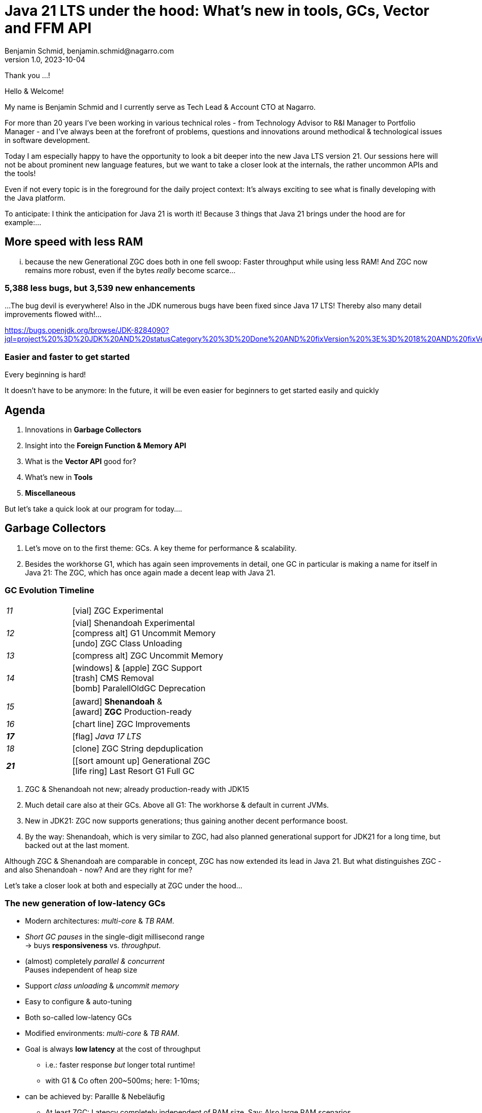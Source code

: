 = Java 21 LTS under the hood: What's new in tools, GCs, Vector and FFM API
Benjamin Schmid, benjamin.schmid@nagarro.com
1.0, 2023-10-04
// :docinfo: private would enable presentation-docinfo-footer.html
:revealjs_customtheme: reveal.js/dist/theme/moon.css
//:revealjs_autoSlide: 5000
:revealjs_history: true
:revealjs_fragmentInURL: true
//:revealjs_viewDistance: 10
:revealjs_fragments: true
:revealjs_width: 1408
:revealjs_height: 792
:revealjs_controls: false
:revealjs_controlsLayout: edges
:revealjs_controlsTutorial: true
:revealjs_slideNumber: c/t
:revealjs_showSlideNumber: speaker
:revealjs_autoPlayMedia: true
:revealjs_defaultTiming: 43
//:revealjs_transitionSpeed: fast
:revealjs_parallaxBackgroundImage: images/architecture-1216055-colored.bak.jpg
:revealjs_parallaxBackgroundSize: 3303px 2202px 
//:revealjs_parallaxBackgroundImage: images/what-s-under-the-hood-1560145-light.jpg
//:revealjs_parallaxBackgroundSize: 5000px 3376px
:stylesdir: css/
:customcss: css/presentation.css
:imagesdir: images
:source-highlighter: highlight.js
:highlightjsdir: https://cdn.jsdelivr.net/gh/highlightjs/cdn-release@10-stable/build
//:highlightjs-theme: css/hljs/agate.css
//:highlightjs-theme: css/hljs/base16/framer.css
//:highlightjs-theme: css/hljs/github-dark.css
:highlightjs-theme: css/hljs/gradient-dark.css
//:highlightjs-theme: css/hljs/sunburst.css
// we want local served font-awesome fonts
:icons: font
:icon-set: far
:iconfont-remote!:
:iconfont-name: ../fonts/fontawesome/css/all

[.notes]
--
Thank you ...!

Hello & Welcome! 

My name is Benjamin Schmid and I currently serve as Tech Lead & Account CTO at Nagarro. 

For more than 20 years I've been working in various technical roles - from Technology Advisor to R&I Manager to Portfolio Manager - and I've always been at the forefront of problems, questions and innovations around methodical & technological issues in software development. 

// I've always been a big fan of high quality, innovative and solution-oriented software development: And the Java ecosystem is a great foundation for this, which is why it has always been an important focus point for my work.

Today I am especially happy to have the opportunity to look a bit deeper into the new Java LTS version 21. Our sessions here will not be about prominent new language features, but we want to take a closer look at the internals, the rather uncommon APIs and the tools! 

Even if not every topic is in the foreground for the daily project context: It's always exciting to see what is finally developing with the Java platform.

To anticipate: I think the anticipation for Java 21 is worth it! Because 3 things that Java 21 brings under the hood are for example:...
--

// [.lightbg, background-image="327-chevy-engine-1542516.jpg",background-opacity="0.9"]
//== 3 engine upgrades
//[decent]#... looking forward to in Java 17#

[.lightbg.forcebottom,background-video="time-passes-by-so-quickly.mp4",background-video-loop="true",background-opacity="1"]
== More speed with less RAM
[.notes]
--
... because the new Generational ZGC does both in one fell swoop: Faster throughput while using less RAM! And ZGC now remains more robust, even if the bytes _really_ become scarce...
--

[%auto-animate]
[.lightbg.forcebottom,background-video="pexels-cottonbro-9293441.mp4",background-video-loop="true",background-opacity="1"]
=== 5,388 less bugs, but 3,539 new enhancements
[.notes]
--
...The bug devil is everywhere! Also in the JDK numerous bugs have been fixed since Java 17 LTS! Thereby also many detail improvements flowed with!...

https://bugs.openjdk.org/browse/JDK-8284090?jql=project%20%3D%20JDK%20AND%20statusCategory%20%3D%20Done%20AND%20fixVersion%20%3E%3D%2018%20AND%20fixVersion%20%3C%3D%2021%20AND%20issuetype%20%3D%20Bug%20%20ORDER%20BY%20issuetype%20DESC%2C%20updated%20DESC

--

[%auto-animate,data-id=planets]
[.lightbg.forcetop,background-video="pexels-koolshooters-7327408.mp4",background-video-loop="true",background-opacity="1"]
=== Easier and faster to get started
[.notes]
--
Every beginning is hard! 

It doesn't have to be anymore: In the future, it will be even easier for beginners to get started easily and quickly
--


//[background-video="coffee-beans.mp4",background-video-loop="true",options="loop,muted",background-opacity="0.8"]
== Agenda
[.decentlightbg.boxed]
. Innovations in **Garbage Collectors**
. Insight into the **Foreign Function & Memory API**
. What is the **Vector API** good for?
. What's new in **Tools**
. **Miscellaneous**
// Of old habits & new trifles
//. **Outlook** .

[.notes]
--
But let's take a quick look at our program for today....
--



[.lightbg,background-video="garbage-collecting.mp4",options="loop,muted",background-opacity="0.9"]
== Garbage Collectors
[.notes]
--
. Let's move on to the first theme: GCs. A key theme for performance & scalability.
. Besides the workhorse G1, which has again seen improvements in detail, one GC in particular is making a name for itself in Java 21: The ZGC, which has once again made a decent leap with Java 21. 
//. We look a little deeper behind the scenes of ZGC itself, but also give a little breastfeeding advice for choosing the right GC!
--


[.degrade.x-small]
=== GC Evolution Timeline
[.col2]
--
[width=90%,grid=vertical,frame=none,cols="^1e,5"]
|===
|11 | [decent]#icon:vial[]# ZGC Experimental
|12 | [decent]#icon:vial[]# Shenandoah Experimental +
      [decent]#icon:compress-alt[] G1 Uncommit Memory# +
      [decent]#icon:undo[] ZGC Class Unloading#
|[decent]#13# | [decent]#icon:compress-alt[] ZGC Uncommit Memory#
|14 | icon:windows[] & icon:apple[] ZGC Support +
      icon:trash[] CMS Removal +
      [decent]#icon:bomb[] ParalellOldGC Deprecation#
|===
--
[.col2]
--
[width=90%,grid=vertical,frame=none,cols="^1e,5"]
|===
|15 | icon:award[] **Shenandoah** & +
      icon:award[] **ZGC** Production-ready
|[decent]#16# | [decent]#icon:chart-line[] ZGC Improvements#
| **17** | [decent]#icon:flag[] _Java 17 LTS_#
|[decent]#18# | [decent]#icon:clone[] ZGC String depduplication#

|**21** | [icon:sort-amount-up[] Generational ZGC   +
      [decent]#icon:life-ring[] Last Resort G1 Full GC#

|===
--

[.notes]
--
. ZGC & Shenandoah not new; already production-ready with JDK15
. Much detail care also at their GCs. Above all G1: The workhorse & default in current JVMs. 
. New in JDK21: ZGC now supports generations; thus gaining another decent performance boost.
. By the way: Shenandoah, which is very similar to ZGC, had also planned generational support for JDK21 for a long time, but backed out at the last moment. 

Although ZGC & Shenandoah are comparable in concept, ZGC has now extended its lead in Java 21. But what distinguishes ZGC - and also Shenandoah - now? And are they right for me? 

Let's take a closer look at both and especially at ZGC under the hood...
--



=== The new generation of low-latency GCs


[%step]
* Modern architectures: _multi-core_ & _TB RAM_.
* _Short GC pauses_ in the single-digit millisecond range +
  → buys **responsiveness** vs. _throughput_.
* (almost) completely _parallel & concurrent_ +
  Pauses independent of heap size
* Support _class unloading_ & _uncommit memory_
* Easy to configure & auto-tuning


[.notes]
--
* Both so-called low-latency GCs
* Modified environments: _multi-core_ & _TB RAM_.
* Goal is always **low latency** at the cost of throughput
** i.e.: faster response _but_ longer total runtime!
** with G1 & Co often 200~500ms; here: 1-10ms;
* can be achieved by: Parallle & Nebeläufig
** At least ZGC: Latency completely independent of RAM size. Say: Also large RAM scenarios
* Also handle RAM more flexibly & dynamically: Can also release RAM or HEAP
* Configuring GC's correctly is virtually impossible: That's why they also rely on more auto-tuning and set values themselves or even adjust them dynamically at runtime.
--


=== Z Garbage Collector (ZGC)

[col2]
--
image:in_place_relocation2.svg[width=600,role=plain]

`-XX:+UseZGC`
--

[col2]
--
_"A scalable low-latency garbage collector"_


[.small]
.targets
* GC pauses less than [deleted]#10ms# **1ms**.
* throughput loss max. -15% compared to G1
* Heap sizes 8MB - **16TB** * Simple or automatic tuning
* Simple or automatic tuning


[.small]
_Colored Pointers & Load/Write Barriers_ → Object Relocation

[.left%step]
[emphasize]#New: Generational ZGC#
--

// . New in JDK21: ZGC now supports generations; thus gains another decent performance boost
// . By the way: Shenandoah, which is very similar to ZGC, had long planned generational support for JDK21, but backed out at the last moment. 



[.refs]
--
https://wiki.openjdk.java.net/display/zgc/Main
--

[.notes]
--
* From _Oracle_; formerly commercial
* JDK since 11; Production since JDK 15; then also with Linux/Win/macOS
* Goals ...
* breaks independent of heap **and** live & root set
//* Features: parallel, region-based, _Compacting_ and _NUMA-aware_.
* Concept: _Colored pointers_ plus _Load barriers_.
//** "flabbiness" at the price of CPU and total runtime
* in JDK17 without generation. since JDK21: generation. Let's get right to it.


--

[.left]
=== Shennadoah GC


_"A low-pause-time garbage collector by concurrent evacuation work"_ +


[col2.small]
--
* ZGC very similar to _Brooks (Forward) Pointers_.

* Offers different modes & heuristic profiles:
  _adaptive, static, compact, aggressive_

* Latency low depending on root & live set

* Weakens with numerous weak references
--

[col2.small]
--
* **Red Hat** child → other service offerings.
* **Backports** for JDK 8 & 11; also **32-bit**.

[x-small]#`-XX:+UseShenandoahGC`#

[.left%step]
[emphasize]#Barely missed: Generational for JDK21!#
--

[.center]
image:shenandoah-gc-cycle.png[role=plain, width=1000]

[.refs]
--
https://wiki.openjdk.java.net/display/shenandoah
--

[.notes]
--
* Conceptually quite comparable. I had planned to use Generational for JDK21 as well, but backed out in the end. 
* Nevertheless here a short portrait for classification & differentiation


Facts
* Name after US National Park
* from Red Hat → also backports & architectures (e.g. ARM32)
* since 2013 and since v12 in JDK; since JDK15 Production.
* breaks rise with root set / live set
--


[.columns]
=== End opponent of all GCs: "Allocation Stall"


[.column.left]
--
Objects are created faster than the GC can clear memory:


1. large object graphs _and/or_.
2. high allocation rates




[.fragment]
.workarounds
* More RAM: Increase heap size
* More CPU: Through more GC threads
--

[.column]
--
image::allocation-stall.png[GC Runaway]]
--

[.notes]
--
* End opponent of _all_ GCs: objects spawn & die faster than GC can clean them up.
* Effects: 
   1. allocation stall: heap exhausted which then leads to pauses until the GC has caught up again.
   2. OOM: If it blows up set time frame it leads to program abort.


.Schematic diagram
* Work area is on the left! Right = Overload
* S & Z : Comparable, compared to G1 clearly lower latencies.
* Behavior with increasing load: Here ZGC seems to reach the point where it can't keep up anymore; with Shenandoah earlier latency
* You can see clearly: G1 is tradeoff between latency & throughput → stable even at higher throughput.
--

[.columns]
=== Generational GC'ing

[.column.is-one-third]
--
.working hypothesis: 

> Most Java objects are short-lived.
--

[.column]
--
// Image; Young / Old promotion. Actually split. Many Young GC + Old GC running in parallel

image::gc-generations.png[Old Gen vs. Young Gen]
--


[.notes]
--
* Goal: Free memory faster.

* Tries to split heap into two parts: Young Generation + Old Generation.
* Only objects surviving more runs gets promoted to old generation. Makes GC on young gen more profitable.
* Minor collection: Young gen only.
* _Major collections_: Young + Old Gen
--

// === Generational GC's Status

// [.x-small,cols="^1,^1,2s",width=50%]
// |===
// | Young Gen | Old Gen | Garbage Collector

// 2+| icon:check-square[set=far]
// <s| G1

// 2+| icon:check-square[set=far] 
// <s| ZGC 

// 2+| icon:square[set=far] 
// <s| Shenandoah

// | icon:check-square[set=far] 
// | icon:check-square[set=far] 
// | Serial GC

// | icon:check-square[set=far] 
// | icon:check-square[set=far] 
// | Parallel GC

// | [decent]#icon:square[set=far]#
// | [decent]#icon:check-square[set=far]#
// | [.line-through.decent]#CMS# 

// | icon:square[set=far] 
// | icon:square[set=far] 
// | Epsilon GC
// |===

// [.decent.small]
// {nbsp} +
// Generational Ansatz nicht neu: GC früher separat für Young Gen & Old Gen getrennt! +
// Neue GCs managen den Heap alleine & vollständig.






=== ZGC: Colors & Barriers

image::colored-pointers.png[Colored Pointers]

[.notes]
--
* colors are metadata bits in the pointers that encodes some extra life cycle information
* Load Barriers (& store barries): Checkt bits. Wenn Colors != good → slow path. Performanz-Kritisch, da typischerweise 80% read-ops.
* Da jedes Bit 1 oder 0 sein kann → 4 Adressen → Multi-Mapped Memory: selbe Speicherzelle an mehreren Stellen
--

=== ZGC: Multi-Mapped Address
image::colored-pointers-multimapped.png[Colored Pointers]

[%auto-animate]
=== Generational ZGC: Going "Colorless" [jep]#https://openjdk.java.net/jeps/439[JEP 439]#
image::colorless-1.png[Colored Pointers]

[%step]
**Problem:** Multi-mapped memory going beserk with generational ZGC!

[.notes]
--
* Generation ZGC → 12 "color bits" → 2^12 Adressen
--

[%auto-animate]
=== Generational ZGC: Going "Colorless" [jep]#https://openjdk.java.net/jeps/439[JEP 439]#
image::colorless-2.png[Colored Pointers]
[%step]
**Solution:** Updated layout & bitshift allows color-check & -elimination.  +
[.decent.x-small]#(Highly simplified illustration)#

[.notes]
--
* Tweak: move bits to the edge + Shift-Rights.
** Allows more colors & logic than before, with still 2 cpu instructions for a LOAD.
--




[.columns]
=== Generational ZGC: Performance

[.column.is-half.left]
--
**Cassandra 4** performance tests [.decent]#(128GB)#

* 4x GC throughput 
* 25% of original memory 
* Stays under <1ms latency!
--

[.column.is-half]
image:zgc-performance.png[ZGC performance]

//> […] an Apache Cassandra benchmark Generational ZGC requires a quarter of the heap size yet achieves four times the throughput compared to non-generational ZGC, while still keeping pause times under one millisecond. […] Some workloads are non-generational by nature and could see a slight performance degradation. 

// .Shenandoah [preview]#Experimental# [jep]#https://openjdk.java.net/jeps/404[JEP 404]#
// [source,bash]
// ----
// java -XX:+UnlockExperimentalVMOptions -XX:+UseShenandoahGC -XX:ShenandoahGCMode=generational
// ----


[.columns.x-small]
=== ZGC: Automatic Tunings
[.column.left]
--
[.fragment]
.dynamic generation sizing
* Free memory is not divided into generations

[.fragment]
.Dynamic Tenuring Threshold
* No `-XX:TenuringThreshold` needed: +
  Automatically tuned.

[.fragment]
.Initiating Heap Occupancy
* No `-XX:InitiatingHeapOccupancyPercent` needed: +
  Automatically tuned.
--
[.column.left]
--
[.fragment]
.Dynamic number of threads
* No `-XX:ConcGCThreads` needed: +
  Boosted automatically on allocation spikes.

[.fragment]
.in-place compaction capabilities
* Thus: Never _evacuation failure_ +
  (and: No `-Xmn` needed).

[.fragment]
.Things you SHOULD tune
* Just set the max heap size: `-Xmx`

[source.fragment,bash]
----
java -XX:+UseZGC -XX:+ZGenerational -Xmx ...
----
--

[.notes]
--
Dynamic Generation Sizing:: _"Pretty tricky to get right" _
Dynamic Tenuring Threshold:: Hard to get right. Autotuned based on bytes moved.
Initiating Heap Occupancy:: Ab wieveil % Belegung GC starten: Nun: Based on cost modelling
Dynamic number of threads:: "Kommt nicht hinterher?" → Boosts GC threads to accommodate allocation spikes
--



[.degrade]
=== Style advice: which GC is right for me?

[.x-small,cols=">1s,2e,7",grid="horizontal",frame="none"]
|===
|GC | Optimized for... | Comment

| G1
| Balance
| [.small]#Aims to balance throughput & latency. +
Common default. Predominantly concurrent. Outlier pauses up to 250~800ms. Good throughput. Chunky breaks oriented to time budget.#

| ZGC
| Latency
| [.small]#Low-latency champion: pauses independent live and root set.  +
  Better at `WeakRef` & auto-tuning than Shenandoah. Already Generational.#

| Shenandoah
| Latency
| [.small]#Also available for JDK8, JDK11 and 32-bit. Red Hat. Generational in progress.#

| ParallelGC
| Throughput
| [.small]#When highest throughput is needed. Parallel & multiple threads: +
  Typical pauses ~300ms to seconds, depending on heap size.#

| SerialGC
| Memory
| [.small]#Single threaded. Recommended only for heaps up to ~100MB.#

| Zing/Azul
| Pauseless
| [.small]#Not in OpenJDK; only commercially available#
|===

[.refs]
--
https://docs.oracle.com/en/java/javase/21/gctuning/available-collectors.html
--



[.degrade.columns]
=== Changes to GC's at a glance

[column.x-small.left]
--
.ZGC
* **Generational ZGC**
* ZGC Supports String Deduplication
* Fixed Long Process Non-Strong References Times 

.Multiple
* Configurable Card Table Card Size 
* Removal of Diagnostic Flag GCParallelVerificationEnabled
* Add missing gc+phases logging for ObjectCount(AfterGC) JFR event collection code

.Legacy
* SerialGC String Deduplication 
* ParallelGC String Deduplication
--
[column.x-small.left]
--
.G1
* Allow G1 Heap Regions up to 512MB 
* Obsoleted Product Options -XX:G1RSetRegionEntries and -XX:G1RSetSparseRegionEntries 
* G1 remembered set memory footprint regression
* Add GarbageCollectorMXBean for Remark and Cleanup Pause Time
* Improved Control of G1 Concurrent Refinement Threads
* Disable Preventive GCs by Default
* Last Resort G1 Full GC Moves Humongous Objects

[.tgap.center]
icon:exclamation-triangle[] Many, many, more…
--
[.refs]
--
https://tschatzl.github.io/[JDK 18-21 G1/Parallel/Serial GC changes]
--

[.notes]
--
> G1 GC has also benefited from some new optimizations: full GCs have been optimized and the Hot Card Cache, which was proving to bring no benefit, has been removed, freeing up some native memory (0.2% of the heap size).
--

=== TL;DR: Tips for the GC.

[%step.statement.tgap]
icon:level-up-alt[] Upgrade worth it!

[%step.statement]
icon:stopwatch[] Latency important? → ZGC

[%step.statement] 
icon:graduation-cap[] "The proof of the pudding is in the eating!"

[%step.statement] 
icon:trash-alt[] Courage to let go: GC parameters





[.degrade]
== Digression: Preview features [preview]#Preview# [jep]#https://openjdk.java.net/jeps/12[JEP 12]#
… are new **language, JVM or API features** that are already **[underline]#fully specified and implemented#**, but kept open for validation by community and _"real life settings"_. +
[.x-small.decent]#_e.g.: Pattern Matching, Switch Expression, Text Blocks, Records, Sealed Classes_#

[.col2]
--
[source,shell]
.unlock compilation
----
$ javac --enable-preview ...
----
--
[.col2]
--
[source,shell]
.unlock execution
----
$ java --enable-preview ...
----
--
[.clear]
--
{sp} +
[.emphasize]#No cross-compilation possible using `--release xx`!#
--
[.notes]
--
* Forces awareness by using toggle switch on _compiling and running_.
* Typically multiple iterations (e.g. `switch` statement)
* Stabilization on LTS; in 17 LTS therefore no preview feature
--



[.lightbg.forcetop,background-video= "pexels-cottonbro-7319201.mp4",options="loop,muted",background-opacity="1"]
== Foreign Function & Memory API [preview]#3. Preview# 
//[jep]#https://openjdk.java.net/jeps/442[JEP 442]#

[.notes]
--
* First appeared: JDK14;
* merged from two separate JEPs into JDK 17
* 6x Incubator; currently 3rd Preview
--


=== FFM: History

[.x-small]
[cols="^2,^1,>2,4",width="70%"]
|===
| JEP | JDK | Status | Title

| [jepinline]#https://openjdk.org/jeps/370[JEP 370]# | [versioninline]#14# | [previewinline]#Incubator# | Foreign-Memory Access API
| [jepinline]#https://openjdk.org/jeps/383[JEP 383]# | [versioninline]#15# | [previewinline]#2. Incubator# | Foreign-Memory Access API
| [jepinline]#https://openjdk.org/jeps/393[JEP 393]# | [versioninline]#16# | [previewinline]#3. Incubator# | Foreign-Memory Access API
| [jepinline]#https://openjdk.org/jeps/389[JEP 389]# | [versioninline]#16# | [previewinline]#Incubator# | Foreign Linker API
4+|
| [jepinline]#https://openjdk.org/jeps/412[JEP 412]# | [versioninline]#17# | [previewinline]#Incubator# | Foreign Function & Memory API
4+|
| [jepinline]#https://openjdk.org/jeps/419[JEP 419]# | [versioninline]#18# | [previewinline]#2. Incubator# | Foreign Function & Memory API
| [jepinline]#https://openjdk.org/jeps/424[JEP 424]# | [versioninline]#19# | [previewinline]#Preview# | Foreign Function & Memory API
| [jepinline]#https://openjdk.org/jeps/434[JEP 434]# | [versioninline]#20# | [previewinline]#2. Preview# | Foreign Function & Memory API
4+|
| [jepinline]#https://openjdk.org/jeps/442[JEP 442]# | [versioninline]#21# | [previewinline]#3. Preview# | Foreign Function & Memory API
|=== 

[.notes]
--
.history:
* Two JEPs / APIs: Memory Access API & Foreign Linker API.
* first JDK14, then 15, 16 and merged in 17
* Now since JDK 17 out of incubator status, meanwhile 3.te Preview

.What is new since JDK17?

Much detail maintenance

* A new API to copy Java arrays to and from memory segments.
* A more general dereference API
* A simpler API to obtain method handles & manage temporal dependencies 
* Enhancemtns to facilitate usage with pattern matching 
* Optimize calls to short-lived functions
* and much more.
--




[.degrade]
=== Retro: Java Native Interface (JNI)

[.plain]
image::jni-process.png[Java Native Interface Process, 1000, float="left"]

[.small]
--
* 28+ years old
* requires `.c` & `.h` files
* multi-step process: +
  small-scale & fragile

↓

**very convoluted**
--

[.notes]
--
bildquelle: https://developers.redhat.com/blog/2016/11/03/eclipse-for-jni-development-and-debugging-on-linux-java-and-c#general_overview_of_jni_compilation_and_the_eclipse_project
--




=== Motivation Project Panama [preview]#Preview# [jep]#https://openjdk.java.net/jeps/442[JEP 442]#

Strong third party libraries (e.g. ML, GPU, ...) with dynamic development +
[decent]#_Tensorflow, CUDA, OpenGL, OpenSSL, fuse, libsodium, ..._#

[.x-small.tgap]
> Introduce an API by which Java programs can interoperate with code and
data outside of the Java runtime […] without the brittleness and danger of JNI.

[.tgap]
**Objectives:** _Simplicity - Performance - Generality - Security_

// https://www.youtube.com/watch?v=B8k9QGvPxC0
[.notes]
--
* Motivation: ML → Python Ecosystem → vs. re-implementing.

.goals
* Simplicity → Java only → hopes for tooling.
* Performance: comparable if not better than with JNI.
* Circumnavigating old limits like max 2GB with ByteBuffer max 2GB and foreign memory GC-manages.
* Generality: 
* Security: Agreement of `sun.misc.Unsafe`;
--

[.degrade.compactlist%auto-animate]
=== Simple function call

[source,java,data-id=planets]
----
import java.lang.foreign.*;

class CallPid {
  public static void main(String... p) throws Throwable {
    var lookup = Linker.nativeLinker().defaultLookup();                    <1>
    var libSymbol = lookup.find("getpid").orElseThrow();                   <2>
    var nativeSig = FunctionDescriptor.of(ValueLayout.JAVA_LONG);          <3>

    Linker cABI = Linker.nativeLinker();
    var getpid = cABI.downcallHandle(libSymbol, nativeSig);                <4>

    System.out.println((long) getpid.invokeExact());                       <5>
  }
}
----
<1> lookup for default symbols.
<2> addressed _symbol_ - here via lookup in the system libraries.
<3> desired _Java signature_ of the Java foreign handle.
<4> get function handle
<5> call native function

[.degrade%auto-animate]]
=== ... the same at the time of JDK 17

[source,java,data-id=planets]
----
import java.lang.invoke.*;
import jdk.incubator.foreign.*;

class CallPid {
  public static void main(String... p) throws Throwable {
    var libSymbol = CLinker.systemLookup().lookup("getpid").orElseThrow();
    var javaSig = MethodType.methodType(long.class);                       <1>
    var nativeSig = FunctionDescriptor.of(CLinker.C_LONG);                 <2>

    CLinker cABI = CLinker.getInstance();
    var getpid = cABI.downcallHandle(libSymbol, javaSig, nativeSig);

    System.out.println((long) getpid.invokeExact());
  }
}
----
<1> Additionally: definition of desired _Java signature_ of the Java foreign handle.
<2> ...and at the same time the _Native signature_.

[.degrade%auto-animate]
=== More complex example with off-heap memory
[source,c]
----
int radixsort(const	unsigned char **base,	int	nmemb,
              const unsigned char *table, unsigned endbyte);
----
[.xx-small]#...sorts `nmemb` strings each terminated with `endbyte`: The first string at `base`# +
[.fragment]
--
↓
[source,java,data-id=planets,highlight="4.."]
----
var linker = Linker.nativeLinker();
var stdlib = linker.defaultLookup();

var funcDesc = FunctionDescriptor.ofVoid(
        ADDRESS, JAVA_INT, 
        ADDRESS, JAVA_CHAR);

MethodHandle radixsort = linker.downcallHandle(
        stdlib.find("radixsort").orElseThrow(),                            <1>
        funcDesc);
----
<1> Obtain handle for the native C function
--
[.notes]
--
As a quick example of using the FFM API, here is Java code that gets a method handle for a C library function radixsort and then uses it to sort four strings that start in a Java array.
--



[.degrade.small.compactlist%auto-animate]
=== ...what do we want to achieve...?
[source,java,data-id=planets]
----
String[] javaStrings = {"mouse", "cat", "dog", "car"};
String[] sorted = {"car", "cat", "dog", "mouse"};
int strCount = javaStrings.length;

{
  // 1. pass the java strings table into native memory

  // 2. sort the same using `radixsort` C function

  // 3. copy back results to the Java heap
}

assert Arrays.equals(javaStrings, sorted); 
----

[.degrade.small.compactlist%auto-animate]
=== …now  _live and in colour_!
[source,java,data-id=planets]
----
try (Arena offHeap = Arena.ofConfined()) {                                 <1>
    MemorySegment pointers = offHeap.allocateArray(ADDRESS, strCount);     <2>

    for (int i = 0; i < strCount; i++) {                                   <3>
        MemorySegment cString = offHeap.allocateUtf8String(javaStrings[i]);
        pointers.setAtIndex(ADDRESS, i, cString);
    }
    
    radixsort.invoke(pointers, strCount, MemorySegment.NULL, '\0');        <4>   

    for (int i = 0; i < strCount; i++) {
        MemorySegment cString = pointers.getAtIndex(ADDRESS, i);
        cString = cString.reinterpret(Long.MAX_VALUE);                     <5>
        javaStrings[i] = cString.getUtf8String(0);
    }
}
----
<1> `try`-with-_Arena_ controls all off-heap memory and releases it later.
<2> Reserve off-heap MemoryPointer table. 
<3> Copy Java strings into the off-heap and insert their pointers into table.
<4> Call `radixsort` C function to sort pointers.
<5> Update size of received `MemorySegment` from `0` to `Long.MAX_VALUE`.

[.notes]
--
* Erläutere Schritt #1...6
* Das ganze deutlich gewandelt von FFM aus JDK17.
** Das werden wir gleich auch noch einmal im Demo des Tool sehen, dass ich noch mit jDK17 aufgezeichnet habe
--


=== Helper `jextract`
Generates from directly from **`.h`** files suitable _API wrapper_ +
as **`.class`** or **`.java`** with the necessary Foreign API calls. +
[.decent.xx-small]#Not directly included in JDK 21, but via Panama EAP builds (see below).#


[source.fragment,shell]
----
$ jextract -t de.bentolor /usr/include/unistd.h
----

[source.fragment,java]
----
import de.bentolor.unistd_h;

class CallPid {
   public static void main(String[] args) {
      System.out.println( unistd_h.getpid() );
  }
}
----


[.notes]
--
* Not part of the JDK, separate download
* Creates / generates the boiler code
* Since large 89MB _LLVM_ dependency, probably never JDK part
--

[.refs]
--
https://jdk.java.net/jextract/[jextract EAP builds] +
https://github.com/openjdk/jextract[Project Panama jextract]
--


[%notitle,background-video="native-python-fast-cut.mp4",background-size="contain"]
=== `jextract` Demo (JDK17)

=== `jextract` Demo (Transcript)

[source.col2.xx-small,bash]
----
mkdir hello-python
cd hello-python

locate Python.h

jextract -t de.bentolor \
         -l python3.8 \
         -I /usr/include/python3.8/ \
         -I /usr/include/ \
         /usr/include/python3.8/Python.h

joe Schlange.java

java --add-modules jdk.incubator.foreign \
     --enable-native-access=ALL-UNNAMED \
     -Djava.library.path=/usr/lib/x86_64-linux-gnu/ \
     Schlange.java

jextract -t de.bentolor \
         -l python3.8 \
         -I /usr/include/python3.8/ \
         -I /usr/include/ \
         --source
         /usr/include/python3.8/Python.h

bat de/bentolor/Python_h.java

bat de/bentolor/Python_h_4.java
/s int PyRun_S
----

[source.col2.xx-small,java]
----
import jdk.incubator.foreign.*;
import de.bentolor.Python_h;

  public class Schlange {
  public static void main(String[] args) {
    String script = """
            print(sum([33, 55, 66]));
            print('Hello Python 3!')
            """;

    Python_h.Py_Initialize();
    try (var scope = ResourceScope.newConfinedScope()) {
        var str = CLinker.toCString(script, scope);
        Python_h.PyRun_SimpleStringFlags(
              str, MemoryAddress.NULL);
        Python_h.Py_Finalize();
    }
  }
}

import de.bentolor.unistd_h;

class CallPid {
   public static void main(String[] args) {
      System.out.println( unistd_h.getpid() );
      System.out.println( ProcessHandle.current().pid() );
  }
}
----



[%notitle]
=== `jextract` usage examples
image::jextract-examples.png[https://github.com/openjdk/jextract/tree/master/samples,height=640]
https://github.com/openjdk/jextract/tree/master/samples
[.notes]
--
Many examples available
--





[.degrade]
== Excursus: Incubator Modules [preview]#Incubator# [jep]#https://openjdk.java.net/jeps/11[JEP 11]#
are _[underline]#experimental#_ **APIs and tools** [.decent]#(not: JVM/language)#, +
which are provided for experimentation and feedback. +

[source.tgap,bash]
----
javac --add-modules jdk.incubator.foo …
java  --add-modules jdk.incubator.foo …
----

[.decent]#_i.e., HTTP/2 Client, Packaging Tool, Scoped Values, …_#
currently: Vector API

{sp} +
[.emphasize]#Be aware: _"Everything is in flux!"_#

[.notes]
--
Much matured over Incubator. Some over many iterations 
* Vector: Currently 6th incubator 
* FFM: Also 6 incubators.

Other: Directly in GA, e.g. 
* Scoped Values: 1st Incubator (v20) → 1st Preview (v21)
--




[.lightbg,background-video="pexels-pressmaster--3141210-geometric-symetric.mp4",options="loop,muted",background-opacity="1"]
== Vector API [preview]#Incubator#

[background-video="pexels-pressmaster--3141210-geometric-symetric.mp4",options="loop,muted",background-opacity="0.4"]
=== The Vector API [preview]#6. Incubator# [jep]#https://openjdk.java.net/jeps/448[JEP 448]#

> Introduce an API to express **vector computations** that reliably compile at runtime to optimal vector instructions on supported CPU architectures, thus achieving performance superior to equivalent scalar computations.

[.fragment.xx-large.emphasize]
--
↓ +
*???*
--

//> The Vector API will make it possible to perform mathematical vector operations efficiently. A vector operation is, for example, a vector addition, as you may remember from math classes: image::https://www.happycoders.eu/wp-content/uploads/2021/12/java-vector-addition-400x91.png[]
// > Modern CPUs can perform such operations up to a particular vector size in a single CPU cycle. The vector API will enable the JVM to map such operations to the most efficient instructions of the underlying CPU architecture.
// > A sixth incubator of a vector API. This API expresses vector computations that reliably compile to optimal vector instructions on supported CPU architectures, achieving performance superior to equivalent scalar computations. […] ]Goals of the proposal include being clear and concise, being platform agnostic, and offering reliable runtime compilation and performance on x64 and AArch64 architectures. Other goals include graceful degradation when a vector computation cannot be fully expressed as a sequence of vector instructions.

[.notes]
--
* First time JDK16 
* JDK21: 6th Incubator
--

[.degrade]
=== _Vector_-what? → Vector-_calculation!_
image::vector-calculation.png[Vector calcuation example,900]




[.columns]
=== The Vector API in a nutshell

[.column.is-half.small]
--
.Motivation
* **SIMD** [.decent]#(Single Instruction Multiple Data)#-feature of current CPUs [.decent]#(SSE, AVX, 3DNow, AArch64: Neon)#  +
→ **Performance** & [.decent]#(energy-)# **efficiency**

.use cases 
* image, signal, and text processing 
* machine learning 
* encryption
 * _Trivial:_ array comparison, encoding conversions, …
--

[.column.is-half.small.fragment]
--
.Objectives 
* Clear & concise API 
* Platform-agnostic 
* Reliable on _x64_ and _AArch64_ 
* "Graceful degradation" 
* Aligned with _Valhalla_ +
[.decent]#(value-based classes)#
--
[.notes]
--
Clear and concise API — The API should be capable of clearly and concisely expressing a wide range of vector computations consisting of sequences of vector operations composed within loops and possibly with control flow. It should be possible to express a computation that is generic with respect to vector size, or the number of lanes per vector, thus enabling such computations to be portable across hardware supporting different vector sizes.

Platform agnostic — The API should be CPU architecture agnostic, enabling implementations on multiple architectures supporting vector instructions. As is usual in Java APIs, where platform optimization and portability conflict then we will bias toward making the API portable, even if that results in some platform-specific idioms not being expressible in portable code.

Reliable runtime compilation and performance on x64 and AArch64 architectures — On capable x64 architectures the Java runtime, specifically the HotSpot C2 compiler, should compile vector operations to corresponding efficient and performant vector instructions, such as those supported by Streaming SIMD Extensions (SSE) and Advanced Vector Extensions (AVX). Developers should have confidence that the vector operations they express will reliably map closely to relevant vector instructions. On capable ARM AArch64 architectures C2 will, similarly, compile vector operations to the vector instructions supported by NEON and SVE.

Graceful degradation — Sometimes a vector computation cannot be fully expressed at runtime as a sequence of vector instructions, perhaps because the architecture does not support some of the required instructions. In such cases the Vector API implementation should degrade gracefully and still function. This may involve issuing warnings if a vector computation cannot be efficiently compiled to vector instructions. On platforms without vectors, graceful degradation will yield code competitive with manually-unrolled loops, where the unroll factor is the number of lanes in the selected vector.

Alignment with Project Valhalla — The long-term goal of the Vector API is to leverage Project Valhalla's enhancements to the Java object model. Primarily this will mean changing the Vector API's current value-based classes to be value classes so that programs can work with value objects, i.e., class instances that lack object identity. Accordingly, the Vector API will incubate over multiple releases until the necessary features of Project Valhalla become available as preview features. Once these Valhalla features are available we will adapt the Vector API and implementation to use them and then promote the Vector API itself to a preview feature. For further details, see the sections on run-time compilation and future work.
--




=== Vector API: History
[.x-small]
[cols="^2,^1,>2,4",width="70%"]
|===
| JEP | JDK | Status | Title

| [jepinline]#https://openjdk.org/jeps/338[JEP 338]# | [versioninline]#16# | [previewinline]#Incubator# | Vector API
4+|
| [jepinline]#https://openjdk.org/jeps/414[JEP 414]# | [versioninline]#17# | [previewinline]#2. Incubator# | Vector API
4+|
| [jepinline]#https://openjdk.org/jeps/417[JEP 417]# | [versioninline]#18# | [previewinline]#3. Incubator# | Vector API
| [jepinline]#https://openjdk.org/jeps/426[JEP 426]# | [versioninline]#19# | [previewinline]#4. Incubator# | Vector API
| [jepinline]#https://openjdk.org/jeps/438[JEP 438]# | [versioninline]#20# | [previewinline]#5. Incubator# | Vector API
4+|
| [jepinline]#https://openjdk.org/jeps/448[JEP 448]# | [versioninline]#21# | [previewinline]#6. Incubator# | Vector API
|=== 

[.notes]
--
.history:
* Two JEPs / APIs: Memory Access API & Foreign Linker API.
* first JDK14, then 15, 16 and merged in 17
* Now since JDK 17 out of incubator status, meanwhile 3.te Preview

What is new since JDK17?

Much detail maintenance

* A new API to copy Java arrays to and from memory segments.
* A more general dereference API
* A simpler API to obtain method handles & manage temporal dependencies 
* Enhancemtns to facilitate usage with pattern matching 
* Optimize calls to short-lived functions
* and much more.
--



[.columns]
=== Vector API: Terms

[.column.x-small]
--
_Type_ [.decent]#(Elemente)#:: `Byte`, `Short`, `Integer`, `Long` and  +
`Float` & `Double` and their primitives
_Shape_:: supports vector sizes of `64`, `128`, `256` and `512` bits and `max`.
_Species_:: _Shape_ & _Type_ -> Elements per vector
Operations:: _lane-wise_ or +
_cross-lane_ [.decent]#(Sort, Norm, Sum, Avg, …)#
--
[.column.x-small]
--
image::vector-terms.png[Vector API Terms,900] 
--
[.notes]
--
cross-lane:: Sorting; Reducing (Vektor Normal, Sum,Avg, ..)
--


[%auto-animate]
=== Adding vectors … „classic approach“
[source,java,highlight=5..,data-id=code]
----
int[] a1 = {2, 49, -12, 3, 11, 32, 11, 455, 0, 283};
int[] a2 = {0, -3, 185, 221, 76, 2, -2, 0, 0, 0};
int[] aResult = new int[a1.length];

for (int i = 0; i < a1.length; i++) {
    aResult[i] = a1[i] + a2[i];
}

System.out.println(aResult[1] == 46 ? "Yep!" : "Duh!");
----
[.fragment]
`Yep!`


[%auto-animate]
=== Via Vector API
[source,java,highlight=4..8,data-id=code]
----
int[] vResult = new int[a1.length];
var species = IntVector.SPECIES_256;

var v1 = IntVector.fromArray(species, a1, 0);
var v2 = IntVector.fromArray(species, a2, 0);

var result = v1.add(v2);
result.intoArray(vResult, 0);

System.out.println(Arrays.equals(aResult, vResult) ? "Yep!" : "Duh!");
----
[.fragment.emphasize]
`Duh!`


[%auto-animate]
=== … the "Species" defines the number of elements!
[source,java,highlight=1..2,data-id=code]
----
int[] a1 = {2, 49, -12, 3, 11, 32, 11, 455, /* | */  0, 283};
int[] a2 = {0, -3, 185, 221, 76, 2, -2, 0,  /* | */  0, 0};
int[] vResult = new int[a1.length];
var species = IntVector.SPECIES_256;

var v1 = IntVector.fromArray(species, a1, 0);
var v2 = IntVector.fromArray(species, a2, 0);

var result = v1.add(v2);
result.intoArray(vResult, 0);

System.out.println(Arrays.equals(aResult, vResult) ? "Yep!" : "Duh!");
----
[.emphasize]
`Duh!`


[%auto-animate]
=== …therefore „slicing“ is required …
[source,java,highlight=6..12,data-id=code]
----
int[] a1 = {2, 49, -12, 3, 11, 32, 11, 455, /* | */  0, 283};
int[] a2 = {0, -3, 185, 221, 76, 2, -2, 0,  /* | */  0, 0};
int[] vResult = new int[a1.length];
var species = IntVector.SPECIES_256;

for (int i = 0; i < a1.length; i += species.length()) {

    var v1 = IntVector.fromArray(species, a1, i);
    var v2 = IntVector.fromArray(species, a2, i);
    var result = v1.add(v2);
    result.intoArray(vResult, i);
}

System.out.println(Arrays.equals(aResult, vResult) ? "Yep!" : "Duh!");
----


[%auto-animate]
=== …as well as „masking“…
[source,java,highlight=7,data-id=code]
----
int[] a1 = {2, 49, -12, 3, 11, 32, 11, 455, /* | */  0, 283};
int[] a2 = {0, -3, 185, 221, 76, 2, -2, 0,  /* | */  0, 0};
int[] vResult = new int[a1.length];
var species = IntVector.SPECIES_256;

for (int i = 0; i < a1.length; i += species.length()) {
    var mask = species.indexInRange(i, a1.length);
    var v1 = IntVector.fromArray(species, a1, i, mask);
    var v2 = IntVector.fromArray(species, a2, i, mask);
    var result = v1.add(v2, mask);
    result.intoArray(vResult, i, mask);
}

System.out.println(Arrays.equals(aResult, vResult) ? "Yep!" : "Duh!");
----


[%auto-animate]
=== … to address the „overspill“!
[source,java,highlight=8..11,data-id=code]
----
int[] a1 = {2, 49, -12, 3, 11, 32, 11, 455, /* | */  0, 283};
int[] a2 = {0, -3, 185, 221, 76, 2, -2, 0,  /* | */  0, 0};
int[] vResult = new int[a1.length];
var species = IntVector.SPECIES_256;

for (int i = 0; i < a1.length; i += species.length()) {
    var mask = species.indexInRange(i, a1.length);
    var v1 = IntVector.fromArray(species, a1, i, mask);
    var v2 = IntVector.fromArray(species, a2, i, mask);
    var result = v1.add(v2, mask);
    result.intoArray(vResult, i, mask);
}

System.out.println(Arrays.equals(aResult, vResult) ? "Yep!" : "Duh!");
----
[.fragment]
`Yep!`
[.fragment]
Pitfall: The _masking_ is not supported by all CPUs!



[%auto-animate]
=== „Species“ are plattform-dependent!
[source,java,highlight=4,data-id=code]
----
int[] a1 = {2, 49, -12, 3, 11, 32, 11, 455, /* | */  0, 283};
int[] a2 = {0, -3, 185, 221, 76, 2, -2, 0,  /* | */  0, 0};
int[] vResult = new int[a1.length];
var species = IntVector.SPECIES_PREFERRED;

for (int i = 0; i < a1.length; i += species.length()) {
    var mask = species.indexInRange(i, a1.length);
    var v1 = IntVector.fromArray(species, a1, i, mask);
    var v2 = IntVector.fromArray(species, a2, i, mask);
    var result = v1.add(v2, mask);
    result.intoArray(vResult, i, mask);
}

System.out.println(Arrays.equals(aResult, vResult) ? "Yep!" : "Duh!");
----



=== Cross-Lane example
[.fragment.emphasize]
**|v⃗|= _sqrt_ ( v~1~^2^ + v~2~^2^ + v~3~^2^ + … )**

[source.fragment,java,highlight="4,8,9,11"]
----
int[] a1 = {2, 49, -12, 3, 11, 32, 11, 455, 0, 283};
var species = IntVector.SPECIES_PREFERRED;

double sqrSums = 0d;
for (int i = 0; i < a1.length; i += species.length()) {
    var mask = species.indexInRange(i, a1.length);
    var v1 = IntVector.fromArray(species, a1, i, mask);
    var v2 = v1.mul(v1, mask);
    sqrSums += v2.reduceLanes(VectorOperators.ADD, mask);
}
double vBetrag = Math.sqrt(sqrSums);
----


[.degrade]
=== Performance: _„Your mileage may vary!“_
[.plain]
image::EqualsIgnoreCaseBenchmark.png[EqualsIgnoreCase Benchmark,1000]

[.small.decent]
{sp} +
Strong dependency of available CPU features (e.g. masking), available _shapes_ and CPU performance.


[.degrade.x-small]
=== Vector API: Examples & Benchmarks
image:vector-benchmarks.png[Vector API Sample Benchmarks]  +
https://github.com/openjdk/jdk/tree/master/test/micro/org/openjdk/bench/jdk/incubator/vector






[.lightbg,background-video="hammer.mp4",background-video-loop="true",background-opacity="0.8"]
== Tooling

[%auto-animate%auto-animate-restart]
=== Simple Web Server [jep]#https://openjdk.java.net/jeps/408[JEP 408]#
[source,shell,data-id="code"]
----
$ java -m jdk.httpserver -p 4444 -d /tmp -o verbose
Binding an Loopback als Standard. Verwenden Sie für alle Schnittstellen …
Bedient /tmp und Unterverzeichnisse auf 127.0.0.1 Port 4444
URL http://127.0.0.1:4444/
----
Supports _only_ HTTP/1.1, no HTTPS and only `GET` and `HEAD`.

[%auto-animate]
=== Simple Web Server [jep]#https://openjdk.java.net/jeps/408[JEP 408]#
[source,shell,data-id="code"]
----
$ jwebserver             -p 4444 -d /tmp -o verbose
Binding an Loopback als Standard. Verwenden Sie für alle Schnittstellen …
Bedient /tmp und Unterverzeichnisse auf 127.0.0.1 Port 4444
URL http://127.0.0.1:4444/
----
For convenience the JDK offers the wrapper script `jwebserver`

[%auto-animate]
=== Simple Web Server [jep]#https://openjdk.java.net/jeps/408[JEP 408]#
[source,java,data-id="code"]
----
public static void main(String[] args) {
    HttpServer server = SimpleFileServer.createFileServer(
            new InetSocketAddress(4444), 
            Path.of("/tmp"), 
            SimpleFileServer.OutputLevel.VERBOSE);
    server.start();
}
----
…programmatic use is also possible.


[.columns.left.small%auto-animate%auto-animate-restart]
=== `javadoc` Code Snippets [jep]#https://openjdk.java.net/jeps/413[JEP 413]#
[.column]
--
.new `{@snippet : ... }` tag 
* Content _inline_ or via _external files_ 
* Supports different snippet languages.

[source.small,none,highlight="3,4,7,10,12"]
----
/**
 * The Evergreen in scope.
 * {@snippet :
 * // @highlight region substring="Hello"
 * class HelloWorld { 
 *   public static void main(String... args) {
 * // @link regex="Sy.+m" target="java.lang.System" :
 *      System.out.println("Hello World!");    
 *   }
 * // @end
 * }
 * }
 */
----
--

[.column.fragment]
--
.Supported markup tags: 

* `@start` & `@end` **regions** for referencing
* **`@highlight`-ing** via RegEx, regions or text 
* `@replace` for **text substitutions** 
* `@link` allows **linking**

[.xx-small.decent.fragment]#Markup-_Tags_ have the form `@name` followed by +
_arguments_ of the form `param="value"` and +
are written as _comments_ in the language of the snippet. + 
With `:` they act on the following line.#
--

[.columns.left.small%auto-animate]
=== `javadoc` Code Snippets [jep]#https://openjdk.java.net/jeps/413[JEP 413]#
[.column]
--
.new `{@snippet : ... }` tag 
* Content _inline_ or via _external files_ 
* Supports different snippet languages.

image:javadoc-result.png[Javadoc result, 1200]
--

[.column]
--
.Supported markup tags: 

* `@start` & `@end` **regions** for referencing
* **`@highlight`-ing** via RegEx, regions or text 
* `@replace` for **text substitutions** 
* `@link` allows **linking**

[.xx-small.decent]#Markup-_Tags_ have the form `@name` followed by +
_arguments_ of the form `param="value"` and +
are written as _comments_ in the language of the snippet. + 
With `:` they act on the following line.#
--


[.columns]
=== More Javadoc improvements

[.column.is-two-thirds.left]
--
* **Integrate custom javascript** via `--add-script interact.js` 
* New `--link-modularity-mismatch` warning 
* Layout improvement for **mobile phones** 
* _Preview API_ page allows toggling 
* _New_ gives overview

--
[.column]
--
video::javadoc-fast.mp4[width=426]
--

[.lightbg,background-video= "pexels-pavel-danilyuk-6158064.mp4",options="loop,muted",background-opacity="0.7"]
== Details & Maintenance

[%auto-animate,data-id=animatedtitle]
=== It is not easy to be a Java beginner…


[%auto-animate,data-id=animatedtitle]
=== It is not easy to be a Java beginner…

[source%linenums.tgap,java,data-id=animatedcode]
----
public class ClassicHello {
    String greeting() { return "Hello, World!"; }

    public static void main(String[] args) { 
        System.out.println(new ClassicHello().greeting());
    }
}
----
[.notes]
--
>  "evolve the Java language so that students can write their first programs without needing to understand language features designed for large programs."

*  led by Brian Goetz: Lower initial challenges to newcomers vs.
** Claim: Concept overload: `public` + `class` +_Methods_ + `public` (again) + `static` + `String[]` + `System.out.println`
--

[%auto-animate,data-id=animatedtitle]
=== …but soon it will be easier!

[source%linenums.tgap,java,data-id=animatedcode]
----
String greeting() { return "Hello, World!"; }

void main() {
    System.out.println(greeting());
}
----




[%auto-animate.columns]
=== Unnamed Classes and Instance Main Methods [jep]#https://openjdk.java.net/jeps/445[JEP 445]# [preview]#Preview#

[.column]
--
[source,java,data-id=animatedcode]
----
String greeting() { return "Hello, World!"; }

void main() {
    System.out.println(greeting());
}
----

[source,shell]
----
$ javac --enable-preview --release 21 Hello.java
$ java  --enable-preview              Hello
----
--

[.column.is-one-third]
--
{sp} +

1. `main()`-methods +
   on  _instances_
2. _unnamed classes_
--
[.notes]
--
https://openjdk.org/projects/amber/design-notes/on-ramp
--









[%auto-animate]
=== UTF-8 as the default encoding of the Java API [jep]#https://openjdk.java.net/jeps/400[JEP 400]#
The _default charset_ is used in the Java API e.g. for `FileReader/Writer`, `InputStreamReader`, `Formatter` `Scanner`, and others.

[.fragment.tgap]
.depending on OS, region and language setting:
[source,java]
----
java.io.FileReader(“hello.txt”) // -> "こんにちは"        (macOS)
java.io.FileReader(“hello.txt”) // -> "ã?“ã‚“ã?«ã?¡ã? "  (Windows [en-US])
java.io.FileReader(“hello.txt”) // -> "縺ォ縺。縺ッ"      (Windows [ja-JP])
----

[.tgap.fragment]
**Amplifying:** [.emphasize]#Newer Java APIs like `Files.write/readString()` or `Files.newBufferedReader/Writer()` already always used UTF-8!#

[%auto-animate]
=== UTF-8 as the default encoding of the Java API [jep]#https://openjdk.java.net/jeps/400[JEP 400]#
The _default charset_ is used in the Java API e.g. for `FileReader/Writer`, `InputStreamReader`, `Formatter` `Scanner`, and others.

[.x-large.emphasize.tgap.boxed]
**Since JDK18 UTF-8 is now always +
used as the default encoding!**
//**The default encoding will always be UTF-8 regardless of the operating system, locale, and language settings.**




[.small.degrade]
=== "Annual Inspection"

[%step]
* [jepinline]#https://openjdk.java.net/jeps/449[JEP 449]# The **Windows 32-bit** x86 port is **"for Removal "** deprecated. 

* [jepinline]#https://openjdk.java.net/jeps/418[JEP 418]# introduces a _Service Provider Interface_ (SPI) for **Internet Address Resolution**. +
[.decent]#This supports Project Loom, new protocols, or testing.#

* [jepinline]#https://openjdk.java.net/jeps/451[JEP 451]# Dynamic loading of agents now results in a warning (e.g. Mockito). +
[.decent]#Later JVMs will probably forbid it by default.#

* [jepinline]#https://openjdk.java.net/jeps/452[JEP 452]# The **Key Encapsulation Mechanism (KEM) API** secures symmetric keys.

* [jepinline]#https://openjdk.java.net/jeps/416[JEP 416]# reimplements the **Core Reflection with Method Handles**.

* [jepinline]#https://openjdk.java.net/jeps/416[JEP 416]# marked _Finalization_ as deprecated.

* [jepinline]#https://openjdk.java.net/jeps/42[JEP 422]# brings a new Linux/RISC-V port.

* The call `new URL("https://bentolor.de")` is now also deprecated

* Conversion between primitives (e.g. `long` → `int`) has been accelerated: +
 [.decent]#For Java serialization this brings up to +5% performance gain.#

[.notes]
--
Windows 10 32bit, the last 32bit version will EOL October 2025. 

On the performance side, Per Minborg has made improvements in the conversion between primitives (long to int, for example) via the use of VarHandle in place of existing binary calculations. As these conversion operations are widely used within Java serialization, this one takes advantage of them and sees a performance improvement of almost 5%. Other JDK APIs and many libraries also use these conversions and will see their performance improve. More information in Per Minborg’s article: Java 21: Performance Improvements Revealed.

JEP 452, "Key Encapsulation Mechanism API":: The new Key Encapsulation Mechanisms (KEMs) API strengthens the cryptographic resilience of Java applications against quantum attacks, simplifying the process of securing symmetric keys and eliminating the need for padding. 

JEP 451, "Prepare to Disallow the Dynamic Loading of Agents:: Dynamic Java agent loading is now deprecated for removal. If used, it will display a WARNING in the JVM log. Java agent loading at application startup remains supported, it is only dynamic loading after application startup that is deprecated. The aim is to improve the integrity of the JVM, as an agent can modify the code of an application, loading it after JVM startup is a security risk. 
--



// [.lightbg,background-video= "pexels-koolshooters-6909829.mp4",options="loop,muted",background-opacity="1"]
// == GraalVM


// [%notitle,background-image="graalvm-architecture.png",background-size="contain"]
// === Project Metropolis

// [.notes]
// --
// * Polyglot VM
// * In Java geschrieben VM die auf div. Sprachen zielt
// * gemeinnsame Runtime → multiple language with zero overhead
// * Kann mit LLVM native images produzieren
// --

// [.left]
// === GraalVM -- Polyglot VM
// [.col2]
// --
// * *Ahead-of Time compiler* [verydecent]#(AoT)#
// * Polyglotte VM für _div. Sprachen_ +
// → **JVM**  [decent]#(Java, Kotlin, Scala, …)# +
// → **LLVM** [decent]#(C, C++) → native# +
// → **Java** [decent]#Script, Python, Ruby, R#
// --

// [.col2]
// --
// * Sprachen **sharen Runtime** +
//   [.decent]#→ Zero Interop Overhead#
// * *Native executables* _(SubstrateVM_) +
//   [.decent]#→ Kleiner Startup & Memory#
// * [.decent]#GraalVM Community & Enterprise# +
//   {sp} +
//   {sp}
// --

// [.clear.tgap.fragment]
// --
// .Microservice Frameworks
// _Helidon, Quarkus.io, Micronaut, Spring Fu, Ktor, …_ +
// [.verydecent.x-small]#→ zielen auf GraalVM AoT & Microservices, z.B. via IoC zur Compiletime#
// --

// [.notes]
// --
// . Fokus: AoT
// . Mehrteilig:
// * Graal VM & Substrate VM as runtime
// . Benefits
// * AoT → schnellere Startzeiten vs. JIT
// * Native Images → kleinere Startup/Memory → Container
// * Limitations: Dynamic (Reflection)
// * Beeindruckend: GraalVM ab 21.2 unterstützt ebenfalls JFR
// . Commercial offerings "GraalVM Enterprise"
// . zahlreiche Frameworks zielen auf GraalVM AoT & Microservices
// * z.B. IoC zur Compiletime via APT vs. Laufzeit
// --


// == Vielen Dank!


// [%notitle, background-image="tweet-jdk-evolving.png"]
// === Bottom line
// [.notes]
// --
// Oldy, but goldie: Still valid
// --


[.darkbg.stretch,background-video="industrial.mp4",background-video-loop="true",background-opacity="0.6"]
== Thank You!

[.col3-l.x-small]
--
.References
* https://javaalmanac.io/[**Java Almanac**]
* https://chriswhocodes.com/vm-options-explorer.html[VM Options Explorer]
* https://docs.oracle.com/en/java/javase/21/gctuning/[HotSpot Tuning Guide]
* Complete & detailed release +
 Notes for Java https://www.oracle.com/java/technologies/javase/18all-relnotes.html[18] https://www.oracle.com/java/technologies/javase/19all-relnotes.html[19], https://www.oracle.com/java/technologies/javase/20all-relnotes.html[20] &  https://www.oracle.com/java/technologies/javase/21all-relnotes.html[21]
* https://download.java.net/java/early_access/valhalla/docs/api/jdk.incubator.vector/jdk/incubator/vector/package-summary.html[Vector API EAP Apidoc]


.Examples
* https://github.com/openjdk/jextract/tree/master/samples[`jextract`-Examples]
* https://github.com/openjdk/jdk/tree/master/test/micro/org/openjdk/bench/jdk/incubator/vector[Vector API Sample Benchmarks]
--


[.col3-c.x-small]
--
.Tools
* https://www.graalvm.org/[GraalVM]
* https://jdk.java.net/panama/[Panama EAP Builds (`jextract`)]
* https://github.com/openjdk/jmc[OpenJDK Mission Control]

.Articles
* „Java https://www.happycoders.eu/java/java-19-features/[18], https://www.happycoders.eu/java/java-19-features/[19], https://www.happycoders.eu/java/java-20-features/[20], https://www.happycoders.eu/java/java-21-features/[21] Features (with Examples)“
* JDK https://tschatzl.github.io/2022/03/14/jdk18-g1-parallel-gc-changes.html[18], https://tschatzl.github.io/2022/09/16/jdk19-g1-parallel-gc-changes.html[19], https://tschatzl.github.io/2023/08/04/jdk21-g1-parallel-gc-changes.html[20], https://tschatzl.github.io/2023/08/04/jdk21-g1-parallel-gc-changes.html[21] G1/Parallel/Serial GC changes]

.Videos
* Recommendation: https://www.youtube.com/channel/UCmRtPmgnQ04CMUpSUqPfhxQ[Official „Java“ channel]
--


[.col3-r.x-small]
--
image:java21-lts-presentation-url.png[https://bentolor.github.io/java21-lts-presentation/,250] +
[.highlight.x-small]#Interactive HTML5 slides + 
with all links & demo videos#

icon:mastodon[set="fab"] https://mastodon.social/@bentolor/[*@ben@tolor.de*] +
icon:at[] mailto:ben@tolor.de[] +
icon:github[] https://github.com/bentolor/java21-lts-presentation[bentolor]
--

[.clear.xx-small.highlight.tgap]
Proudly made with icon:heart[love,role=emphasize] and:  https://docs.asciidoctor.org/reveal.js-converter/latest/[`asciidoctor-revealjs`],
https://www.pexels.com/[pexels.com] & https://de.freeimages.com/[freeimages.com]




[pass]
++++
<script src="./live.js"></script>
++++
